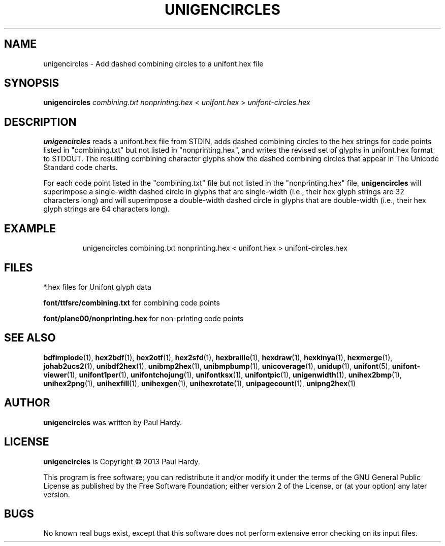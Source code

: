 .TH UNIGENCIRCLES 1 "2013 Sep 28"
.SH NAME
unigencircles \- Add dashed combining circles to a unifont.hex file
.SH SYNOPSIS
\fBunigencircles\fP \fIcombining.txt nonprinting.hex \fP< \fIunifont.hex \fP> \fIunifont-circles.hex\fP
.SH DESCRIPTION
.B unigencircles
reads a unifont.hex file from STDIN, adds dashed combining
circles to the hex strings for code points listed in "combining.txt"
but not listed in "nonprinting.hex", and writes the revised set of glyphs
in unifont.hex format to STDOUT.  The resulting combining character glyphs
show the dashed combining circles that appear in The Unicode Standard
code charts.
.PP
For each code point listed in the "combining.txt" file but not listed
in the "nonprinting.hex" file,
.B unigencircles
will superimpose a single-width dashed circle in glyphs that are
single-width (i.e., their hex glyph strings are 32 characters long)
and will superimpose a double-width dashed circle in glyphs that
are double-width (i.e., their hex glyph strings are 64 characters long).
.SH EXAMPLE
.PP
.RS
unigencircles combining.txt nonprinting.hex < unifont.hex > unifont\-circles.hex
.RE
.SH FILES
*.hex files for Unifont glyph data
.PP
.B font/ttfsrc/combining.txt
for combining code points
.PP
.B font/plane00/nonprinting.hex
for non-printing code points
.SH SEE ALSO
.BR bdfimplode (1),
.BR hex2bdf (1),
.BR hex2otf (1),
.BR hex2sfd (1),
.BR hexbraille (1),
.BR hexdraw (1),
.BR hexkinya (1),
.BR hexmerge (1),
.BR johab2ucs2 (1),
.BR unibdf2hex (1),
.BR unibmp2hex (1),
.BR unibmpbump (1),
.BR unicoverage (1),
.BR unidup (1),
.BR unifont (5),
.BR unifont-viewer (1),
.BR unifont1per (1),
.BR unifontchojung (1),
.BR unifontksx (1),
.BR unifontpic (1),
.BR unigenwidth (1),
.BR unihex2bmp (1),
.BR unihex2png (1),
.BR unihexfill (1),
.BR unihexgen (1),
.BR unihexrotate (1),
.BR unipagecount (1),
.BR unipng2hex (1)
.SH AUTHOR
.B unigencircles
was written by Paul Hardy.
.SH LICENSE
.B unigencircles
is Copyright \(co 2013 Paul Hardy.
.PP
This program is free software; you can redistribute it and/or modify
it under the terms of the GNU General Public License as published by
the Free Software Foundation; either version 2 of the License, or
(at your option) any later version.
.SH BUGS
No known real bugs exist, except that this software does not perform
extensive error checking on its input files.
